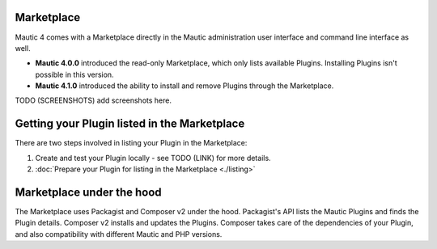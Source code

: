 Marketplace
===========

Mautic 4 comes with a Marketplace directly in the Mautic administration user interface and command line interface as well.

- **Mautic 4.0.0** introduced the read-only Marketplace, which only lists available Plugins. Installing Plugins isn't possible in this version.
- **Mautic 4.1.0** introduced the ability to install and remove Plugins through the Marketplace.

TODO (SCREENSHOTS) add screenshots here.

Getting your Plugin listed in the Marketplace
=============================================

There are two steps involved in listing your Plugin in the Marketplace:

1. Create and test your Plugin locally - see TODO (LINK) for more details.
2. :doc:`Prepare your Plugin for listing in the Marketplace <./listing>` 

Marketplace under the hood
==========================

The Marketplace uses Packagist and Composer v2 under the hood. Packagist's API lists the Mautic Plugins and finds the Plugin details. Composer v2 installs and updates the Plugins. Composer takes care of the dependencies of your Plugin, and also compatibility with different Mautic and PHP versions.